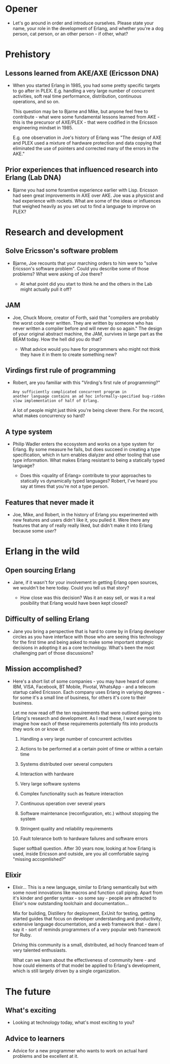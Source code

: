 
* Opener

- Let's go around in order and introduce ourselves. Please state your
  name, your role in the development of Erlang, and whether you're a
  dog person, cat person, or an other person - if other, what?


* Prehistory

** Lessons learned from AKE/AXE (Ericsson DNA)

- When you started Erlang in 1985, you had some pretty specific
  targets to go after in PLEX. E.g. handling a very large number of
  concurrent activities, soft real time performance, distribution,
  continuous operations, and so on.

  This question may be to Bjarne and Mike, but anyone feel free to
  contribute - what were some fundamental lessons learned from AKE -
  this is the precursor of AXE/PLEX - that were codified in the
  Ericsson engineering mindset in 1985.

  E.g. one observation in Joe's history of Erlang was "The design of
  AXE and PLEX used a mixture of hardware protection and data copying
  that eliminated the use of pointers and corrected many of the errors
  in the AKE."

** Prior experiences that influenced research into Erlang (Lab DNA)

- Bjarne you had some foramtive experience earlier with Lisp. Ericsson
  had seen great improvements in AXE over AKE. Joe was a physicist and
  had experience with rockets. What are some of the ideas or
  influences that weighed heavily as you set out to find a language to
  improve on PLEX?

* Research and development

** Solve Ericsson's software problem

- Bjarne, Joe recounts that your marching orders to him were to "solve
  Ericsson's software problem". Could you describe some of those
  problems? What were asking of Joe there?

  - At what point did you start to think he and the others in the Lab
    might actually pull it off?

** JAM

- Joe, Chuck Moore, creator of Forth, said that "compilers are
  probably the worst code ever written. They are written by someone
  who has never written a compiler before and will never do so again."
  The design of your original abstract machine, the JAM, survives in
  large part as the BEAM today. How the hell did you do that?

  - What advice would you have for programmers who might not think
    they have it in them to create something new?

** Virdings first rule of programming

- Robert, are you familiar with this "Virding's first rule of
  programming?"

  : Any sufficiently complicated concurrent program in
  : another language contains an ad hoc informally-specified bug-ridden
  : slow implementation of half of Erlang.

  A lot of people might just think you're being clever there. For the
  record, what makes concurrency so hard?

** A type system

- Philip Wadler enters the ecosystem and works on a type system for
  Erlang. By some measure he fails, but does succeed in creating a
  type specification, which in turn enables dialyzer and other tooling
  that use type information. What makes Erlang resistant to being a
  statically typed language?

  - Does this <quality of Erlang> contribute to your approaches to
    statically vs dynamically typed languages? Robert, I've heard you
    say at times that you're not a type person.

** Features that never made it

- Joe, Mike, and Robert, in the history of Erlang you experimented
  with new features and users didn't like it, you pulled it. Were
  there any features that any of really really liked, but didn't make
  it into Erlang because some /user/?

* Erlang in the wild

** Open sourcing Erlang

- Jane, if it wasn't for your involvement in getting Erlang open
  sources, we wouldn't be here today. Could you tell us that story?

  - How close was this decision? Was it an easy sell, or was it a real
    posibility that Erlang would have been kept closed?

** Difficulty of selling Erlang

- Jane you bring a perspective that is hard to come by in Erlang
  developer circles as you have interface with those who are seeing
  this technology for the first time and being asked to make some
  important strategic decisions in adopting it as a core
  technology. What's been the most challenging part of those
  discussions?

** Mission accomplished?

- Here's a short list of some companies - you may have heard of some:
  IBM, VISA, Facebook, BT Mobile, Pivotal, WhatsApp - and a telecom
  startup called Ericsson. Each company uses Erlang in variying
  degrees - for some it's a small line of business, for others it's
  core to their business.

  Let me now read off the ten requirements that were outlined going
  into Erlang's research and development. As I read these, I want
  everyone to imagine how each of these requirements potentially fits
  into products they work on or know of.

  1. Handling a very large number of concurrent activities

  2. Actions to be performed at a certain point of time or within a
     certain time

  3. Systems distributed over several computers

  4. Interaction with hardware

  5. Very large software systems

  6. Complex functionality such as feature interaction

  7. Continuous operation over several years

  8. Software maintenance (reconfiguration, etc.) without stopping the
     system

  9. Stringent quality and reliability requirements

  10. Fault tolerance both to hardware failures and software errors

  Super softball question. After 30 years now, looking at how Erlang
  is used, inside Ericsson and outside, are you all comfortable saying
  "missing accopmlished?"

** Elixir

- Elixir... This is a new language, similar to Erlang semantically but
  with some novel innovations like macros and function call
  piping. Apart from it's kinder and gentler syntax - so some say -
  people are attracted to Elixir's now outstanding toolchain and
  documentation...

  Mix for building, Distillery for deployment, ExUnit for testing,
  getting started guides that focus on developer understanding and
  productivity, extensive language documentation, and a web framework
  that - dare I say it - sort of reminds programmers of a very popular
  web framework for Ruby.

  Driving this community is a small, distributed, ad hocly financed
  team of very talented enthusiasts.

  What can we learn about the effectiveness of community here - and
  how could elements of that model be applied to Erlang's development,
  which is still largely driven by a single organization.

* The future


** What's exciting

- Looking at technology today, what's most exciting to you?

** Advice to learners

- Advice for a new programmer who wants to work on actual hard
  problems and be excellent at it.
